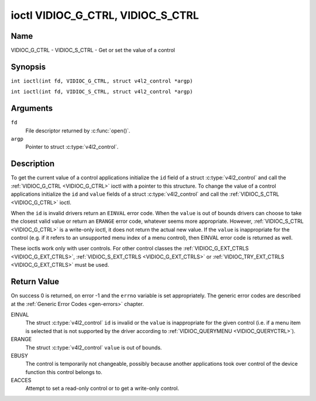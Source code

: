 .. SPDX-License-Identifier: GFDL-1.1-no-invariants-or-later
.. c:namespace:: V4L

.. _VIDIOC_G_CTRL:

**********************************
ioctl VIDIOC_G_CTRL, VIDIOC_S_CTRL
**********************************

Name
====

VIDIOC_G_CTRL - VIDIOC_S_CTRL - Get or set the value of a control

Synopsis
========

.. c:macro:: VIDIOC_G_CTRL

``int ioctl(int fd, VIDIOC_G_CTRL, struct v4l2_control *argp)``

.. c:macro:: VIDIOC_S_CTRL

``int ioctl(int fd, VIDIOC_S_CTRL, struct v4l2_control *argp)``

Arguments
=========

``fd``
    File descriptor returned by :c:func:`open()`.

``argp``
    Pointer to struct :c:type:`v4l2_control`.

Description
===========

To get the current value of a control applications initialize the ``id``
field of a struct :c:type:`v4l2_control` and call the
:ref:`VIDIOC_G_CTRL <VIDIOC_G_CTRL>` ioctl with a pointer to this structure. To change the
value of a control applications initialize the ``id`` and ``value``
fields of a struct :c:type:`v4l2_control` and call the
:ref:`VIDIOC_S_CTRL <VIDIOC_G_CTRL>` ioctl.

When the ``id`` is invalid drivers return an ``EINVAL`` error code. When the
``value`` is out of bounds drivers can choose to take the closest valid
value or return an ``ERANGE`` error code, whatever seems more appropriate.
However, :ref:`VIDIOC_S_CTRL <VIDIOC_G_CTRL>` is a write-only ioctl, it does not return the
actual new value. If the ``value`` is inappropriate for the control
(e.g. if it refers to an unsupported menu index of a menu control), then
EINVAL error code is returned as well.

These ioctls work only with user controls. For other control classes the
:ref:`VIDIOC_G_EXT_CTRLS <VIDIOC_G_EXT_CTRLS>`,
:ref:`VIDIOC_S_EXT_CTRLS <VIDIOC_G_EXT_CTRLS>` or
:ref:`VIDIOC_TRY_EXT_CTRLS <VIDIOC_G_EXT_CTRLS>` must be used.

.. c:type:: v4l2_control

.. tabularcolumns:: |p{4.4cm}|p{4.4cm}|p{8.7cm}|

.. flat-table:: struct v4l2_control
    :header-rows:  0
    :stub-columns: 0
    :widths:       1 1 2

    * - __u32
      - ``id``
      - Identifies the control, set by the application.
    * - __s32
      - ``value``
      - New value or current value.

Return Value
============

On success 0 is returned, on error -1 and the ``errno`` variable is set
appropriately. The generic error codes are described at the
:ref:`Generic Error Codes <gen-errors>` chapter.

EINVAL
    The struct :c:type:`v4l2_control` ``id`` is invalid
    or the ``value`` is inappropriate for the given control (i.e. if a
    menu item is selected that is not supported by the driver according
    to :ref:`VIDIOC_QUERYMENU <VIDIOC_QUERYCTRL>`).

ERANGE
    The struct :c:type:`v4l2_control` ``value`` is out of
    bounds.

EBUSY
    The control is temporarily not changeable, possibly because another
    applications took over control of the device function this control
    belongs to.

EACCES
    Attempt to set a read-only control or to get a write-only control.
